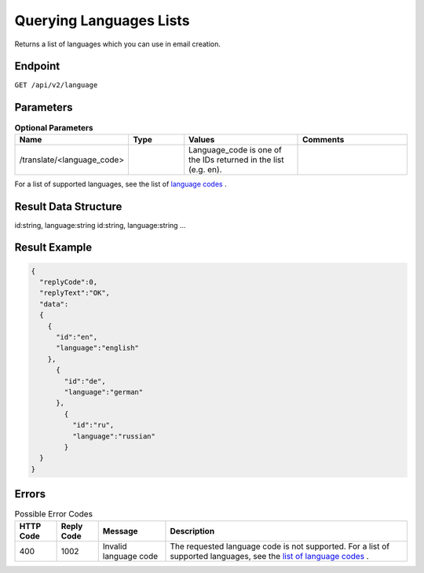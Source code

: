 Querying Languages Lists
========================

Returns a list of languages which you can use in email creation.

Endpoint
--------

``GET /api/v2/language``

Parameters
----------

.. list-table:: **Optional Parameters**
   :header-rows: 1
   :widths: 20 20 40 40

   * - Name
     - Type
     - Values
     - Comments
   * - /translate/<language_code>
     -
     - Language_code is one of the IDs returned in the list (e.g. en).
     -

For a list of supported languages, see the list of `language codes <http://documentation.emarsys.com/?page_id=417>`_ .

Result Data Structure
---------------------

id:string, language:string
id:string, language:string
…

Result Example
--------------

.. code-block:: json

   {
     "replyCode":0,
     "replyText":"OK",
     "data":
     {
       {
         "id":"en",
         "language":"english"
       },
         {
           "id":"de",
           "language":"german"
         },
           {
             "id":"ru",
             "language":"russian"
           }
     }
   }

Errors
------

.. list-table:: Possible Error Codes
   :header-rows: 1

   * - HTTP Code
     - Reply Code
     - Message
     - Description
   * - 400
     - 1002
     - Invalid language code
     - The requested language code is not supported. For a list of supported languages, see the `list of language codes <http://documentation.emarsys.com/?page_id=417>`_ .

